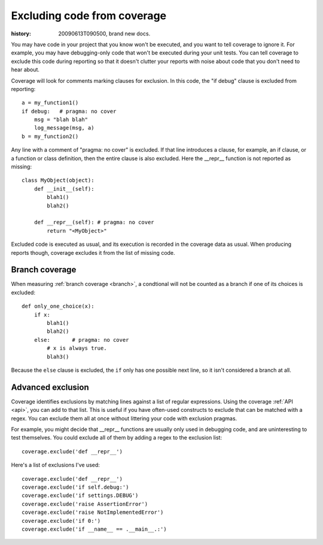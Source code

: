 .. _excluding:

============================
Excluding code from coverage
============================

:history: 20090613T090500, brand new docs.

You may have code in your project that you know won't be executed, and you want
to tell coverage to ignore it.  For example, you may have debugging-only code
that won't be executed during your unit tests. You can tell coverage to exclude
this code during reporting so that it doesn't clutter your reports with noise
about code that you don't need to hear about.

Coverage will look for comments marking clauses for exclusion.  In this code,
the "if debug" clause is excluded from reporting::

    a = my_function1()
    if debug:   # pragma: no cover
        msg = "blah blah"
        log_message(msg, a)
    b = my_function2()

Any line with a comment of "pragma: no cover" is excluded.  If that line
introduces a clause, for example, an if clause, or a function or class
definition, then the entire clause is also excluded.  Here the __repr__
function is not reported as missing::

    class MyObject(object):
        def __init__(self):
            blah1()
            blah2()
            
        def __repr__(self): # pragma: no cover
            return "<MyObject>"

Excluded code is executed as usual, and its execution is recorded in the
coverage data as usual. When producing reports though, coverage excludes it from
the list of missing code.


Branch coverage
---------------

When measuring :ref:`branch coverage <branch>`, a condtional will not be
counted as a branch if one of its choices is excluded::

    def only_one_choice(x):
        if x:
            blah1()
            blah2()
        else:       # pragma: no cover
            # x is always true.
            blah3()

Because the ``else`` clause is excluded, the ``if`` only has one possible
next line, so it isn't considered a branch at all.


Advanced exclusion
------------------

Coverage identifies exclusions by matching lines against a list of regular
expressions.  Using the coverage :ref:`API <api>`, you can add to that list.
This is useful if you have often-used constructs to exclude that can be matched
with a regex. You can exclude them all at once without littering your code with
exclusion pragmas.

For example, you might decide that __repr__ functions are usually only used
in debugging code, and are uninteresting to test themselves.  You could exclude
all of them by adding a regex to the exclusion list::

    coverage.exclude('def __repr__')
    
Here's a list of exclusions I've used::

    coverage.exclude('def __repr__')
    coverage.exclude('if self.debug:')
    coverage.exclude('if settings.DEBUG')
    coverage.exclude('raise AssertionError')
    coverage.exclude('raise NotImplementedError')
    coverage.exclude('if 0:')
    coverage.exclude('if __name__ == .__main__.:')


